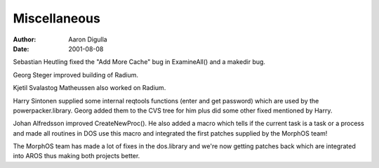 =============
Miscellaneous
=============

:Author: Aaron Digulla
:Date:   2001-08-08

Sebastian Heutling fixed the "Add More Cache" bug in ExamineAll() and
a makedir bug.

Georg Steger improved building of Radium.

Kjetil Svalastog Matheussen also worked on Radium.

Harry Sintonen supplied some internal reqtools functions (enter and
get password) which are used by the powerpacker.library. Georg added
them to the CVS tree for him plus did some other fixed mentioned by
Harry.

Johan Alfredsson improved CreateNewProc().  He also added
a macro which tells if the current task is a task or a process and
made all routines in DOS use this macro and integrated the first patches
supplied by the MorphOS team!

The MorphOS team has made a lot of fixes in the dos.library and we're
now getting patches back which are integrated into AROS thus making
both projects better.
